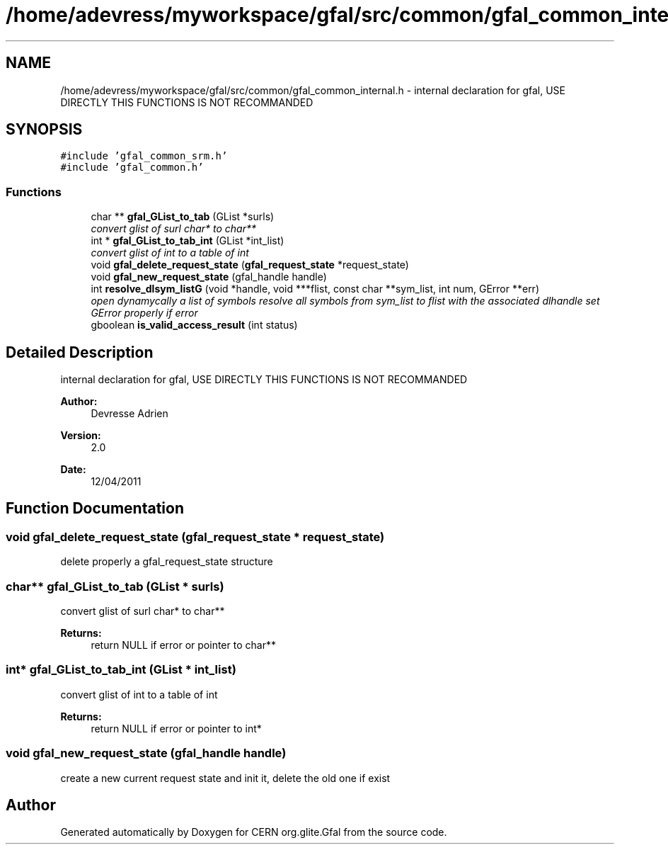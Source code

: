 .TH "/home/adevress/myworkspace/gfal/src/common/gfal_common_internal.h" 3 "9 May 2011" "Version 1.90" "CERN org.glite.Gfal" \" -*- nroff -*-
.ad l
.nh
.SH NAME
/home/adevress/myworkspace/gfal/src/common/gfal_common_internal.h \- internal declaration for gfal, USE DIRECTLY THIS FUNCTIONS IS NOT RECOMMANDED 
.SH SYNOPSIS
.br
.PP
\fC#include 'gfal_common_srm.h'\fP
.br
\fC#include 'gfal_common.h'\fP
.br

.SS "Functions"

.in +1c
.ti -1c
.RI "char ** \fBgfal_GList_to_tab\fP (GList *surls)"
.br
.RI "\fIconvert glist of surl char* to char** \fP"
.ti -1c
.RI "int * \fBgfal_GList_to_tab_int\fP (GList *int_list)"
.br
.RI "\fIconvert glist of int to a table of int \fP"
.ti -1c
.RI "void \fBgfal_delete_request_state\fP (\fBgfal_request_state\fP *request_state)"
.br
.ti -1c
.RI "void \fBgfal_new_request_state\fP (gfal_handle handle)"
.br
.ti -1c
.RI "int \fBresolve_dlsym_listG\fP (void *handle, void ***flist, const char **sym_list, int num, GError **err)"
.br
.RI "\fIopen dynamycally a list of symbols resolve all symbols from sym_list to flist with the associated dlhandle set GError properly if error \fP"
.ti -1c
.RI "gboolean \fBis_valid_access_result\fP (int status)"
.br
.in -1c
.SH "Detailed Description"
.PP 
internal declaration for gfal, USE DIRECTLY THIS FUNCTIONS IS NOT RECOMMANDED 

\fBAuthor:\fP
.RS 4
Devresse Adrien 
.RE
.PP
\fBVersion:\fP
.RS 4
2.0 
.RE
.PP
\fBDate:\fP
.RS 4
12/04/2011 
.RE
.PP

.SH "Function Documentation"
.PP 
.SS "void gfal_delete_request_state (\fBgfal_request_state\fP * request_state)"
.PP
delete properly a gfal_request_state structure 
.SS "char** gfal_GList_to_tab (GList * surls)"
.PP
convert glist of surl char* to char** 
.PP
\fBReturns:\fP
.RS 4
return NULL if error or pointer to char** 
.RE
.PP

.SS "int* gfal_GList_to_tab_int (GList * int_list)"
.PP
convert glist of int to a table of int 
.PP
\fBReturns:\fP
.RS 4
return NULL if error or pointer to int* 
.RE
.PP

.SS "void gfal_new_request_state (gfal_handle handle)"
.PP
create a new current request state and init it, delete the old one if exist 
.SH "Author"
.PP 
Generated automatically by Doxygen for CERN org.glite.Gfal from the source code.
